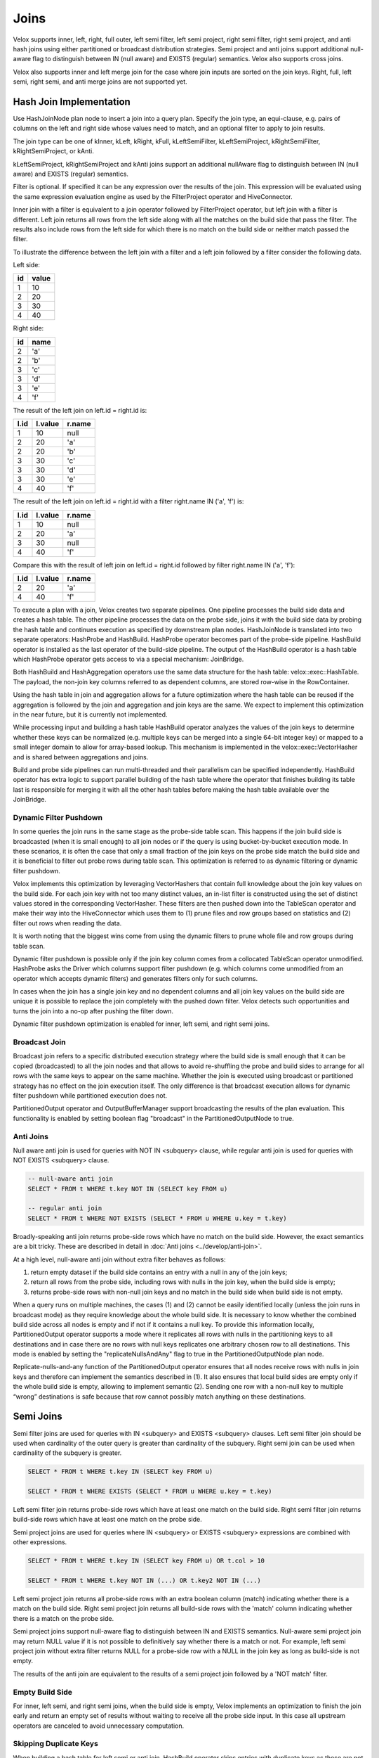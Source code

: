 =====
Joins
=====

Velox supports inner, left, right, full outer, left semi filter, left semi
project, right semi filter, right semi project, and anti hash joins using
either partitioned or broadcast distribution strategies. Semi project and
anti joins support additional null-aware flag to distinguish between IN
(null aware) and EXISTS (regular) semantics. Velox also supports cross joins.

Velox also supports inner and left merge join for the case where join inputs are
sorted on the join keys. Right, full, left semi, right semi, and anti merge joins
are not supported yet.

Hash Join Implementation
------------------------

Use HashJoinNode plan node to insert a join into a query plan. Specify the join
type, an equi-clause, e.g. pairs of columns on the left and right side whose
values need to match, and an optional filter to apply to join results.

.. image:: images/hash-join-node.png
    :width: 400
    :align: center

The join type can be one of kInner, kLeft, kRight, kFull, kLeftSemiFilter,
kLeftSemiProject, kRightSemiFilter, kRightSemiProject, or kAnti.

kLeftSemiProject, kRightSemiProject and kAnti joins support an additional
nullAware flag to distinguish between IN (null aware) and EXISTS (regular)
semantics.

Filter is optional. If specified it can be any expression over the results of
the join. This expression will be evaluated using the same expression
evaluation engine as used by the FilterProject operator and HiveConnector.

Inner join with a filter is equivalent to a join operator followed by
FilterProject operator, but left join with a filter is different. Left join
returns all rows from the left side along with all the matches on the build
side that pass the filter. The results also include rows from the left side for
which there is no match on the build side or neither match passed the filter.

To illustrate the difference between the left join with a filter and a left join
followed by a filter consider the following data.

Left side:

==  =====
id  value
==  =====
1   10
2   20
3   30
4   40
==  =====

Right side:

==  ====
id  name
==  ====
2   'a'
2   'b'
3   'c'
3   'd'
3   'e'
4   'f'
==  ====

The result of the left join on left.id = right.id is:

====  =======  ======
l.id  l.value  r.name
====  =======  ======
1     10       null
2     20       'a'
2     20       'b'
3     30       'c'
3     30       'd'
3     30       'e'
4     40       'f'
====  =======  ======

The result of the left join on left.id = right.id with a filter right.name IN
('a', 'f') is:

====  =======  ======
l.id  l.value  r.name
====  =======  ======
1     10       null
2     20       'a'
3     30       null
4     40       'f'
====  =======  ======

Compare this with the result of left join on left.id = right.id followed by
filter right.name IN ('a', 'f'):

====  =======  ======
l.id  l.value  r.name
====  =======  ======
2     20       'a'
4     40       'f'
====  =======  ======

To execute a plan with a join, Velox creates two separate pipelines. One
pipeline processes the build side data and creates a hash table. The other
pipeline processes the data on the probe side, joins it with the build side
data by probing the hash table and continues execution as specified by
downstream plan nodes. HashJoinNode is translated into two separate operators:
HashProbe and HashBuild. HashProbe operator becomes part of the probe-side
pipeline. HashBuild operator is installed as the last operator of the
build-side pipeline. The output of the HashBuild operator is a hash table which
HashProbe operator gets access to via a special mechanism: JoinBridge.

.. image:: images/join-pipelines.png
    :width: 400
    :align: center

Both HashBuild and HashAggregation operators use the same data structure for the
hash table: velox::exec::HashTable. The payload, the non-join key columns
referred to as dependent columns, are stored row-wise in the RowContainer.

Using the hash table in join and aggregation allows for a future optimization
where the hash table can be reused if the aggregation is followed by the join
and aggregation and join keys are the same. We expect to implement this
optimization in the near future, but it is currently not implemented.

While processing input and building a hash table HashBuild operator analyzes the
values of the join keys to determine whether these keys can be normalized
(e.g. multiple keys can be merged into a single 64-bit integer key) or mapped
to a small integer domain to allow for array-based lookup. This mechanism is
implemented in the velox::exec::VectorHasher and is shared between aggregations
and joins.

Build and probe side pipelines can run multi-threaded and their parallelism can
be specified independently. HashBuild operator has extra logic to support
parallel building of the hash table where the operator that finishes building
its table last is responsible for merging it with all the other hash tables
before making the hash table available over the JoinBridge.

.. _DynamicFilterPushdown:

Dynamic Filter Pushdown
~~~~~~~~~~~~~~~~~~~~~~~

In some queries the join runs in the same stage as the probe-side table scan.
This happens if the join build side is broadcasted (when it is small enough) to
all join nodes or if the query is using bucket-by-bucket execution mode. In
these scenarios, it is often the case that only a small fraction of the join
keys on the probe side match the build side and it is beneficial to filter out
probe rows during table scan. This optimization is referred to as dynamic
filtering or dynamic filter pushdown.

.. image:: images/join-plan-translation.png
    :width: 800
    :align: center


Velox implements this optimization by leveraging VectorHashers that contain full
knowledge about the join key values on the build side. For each join key
with not too many distinct values, an in-list filter is constructed using the set
of distinct values stored in the corresponding VectorHasher. These filters
are then pushed down into the TableScan operator and make their way into the
HiveConnector which uses them to (1) prune files and row groups based on
statistics and (2) filter out rows when reading the data.

It is worth noting that the biggest wins come from using the dynamic filters to
prune whole file and row groups during table scan.

.. image:: images/join-dynamic-filters.png
    :width: 400
    :align: center

Dynamic filter pushdown is possible only if the join key column comes from a
collocated TableScan operator unmodified. HashProbe asks the Driver which
columns support filter pushdown (e.g. which columns come unmodified from an
operator which accepts dynamic filters) and generates filters only for such
columns.

In cases when the join has a single join key and no dependent columns and all
join key values on the build side are unique it is possible to replace the join
completely with the pushed down filter. Velox detects such opportunities and
turns the join into a no-op after pushing the filter down.

Dynamic filter pushdown optimization is enabled for inner, left semi, and 
right semi joins.

Broadcast Join
~~~~~~~~~~~~~~

Broadcast join refers to a specific distributed execution strategy where the
build side is small enough that it can be copied (broadcasted) to all the join
nodes and that allows to avoid re-shuffling the probe and build sides to
arrange for all rows with the same keys to appear on the same machine. Whether
the join is executed using broadcast or partitioned strategy has no effect on
the join execution itself. The only difference is that broadcast execution
allows for dynamic filter pushdown while partitioned execution does not.

PartitionedOutput operator and OutputBufferManager support
broadcasting the results of the plan evaluation. This functionality is enabled
by setting boolean flag "broadcast" in the PartitionedOutputNode to true.

Anti Joins
~~~~~~~~~~

Null aware anti join is used for queries with NOT IN <subquery> clause, while
regular anti join is used for queries with NOT EXISTS <subquery> clause.

.. code-block:: sql

    -- null-aware anti join
    SELECT * FROM t WHERE t.key NOT IN (SELECT key FROM u)

    -- regular anti join
    SELECT * FROM t WHERE NOT EXISTS (SELECT * FROM u WHERE u.key = t.key)

Broadly-speaking anti join returns probe-side rows which have no match on
the build side. However, the exact semantics are a bit tricky. These are
described in detail in :doc:`Anti joins <../develop/anti-join>`.

At a high level, null-aware anti join without extra filter behaves as follows:

#. return empty dataset if the build side contains an entry with a null in any
   of the join keys;

#. return all rows from the probe side, including rows with nulls in the join key,
   when the build side is empty;

#. returns probe-side rows with non-null join keys and no match in the build
   side when build side is not empty.

When a query runs on multiple machines, the cases (1) and (2) cannot be easily
identified locally (unless the join runs in broadcast mode) as they require
knowledge about the whole build side. It is necessary to know whether the
combined build side across all nodes is empty and if not if it contains a null
key. To provide this information locally, PartitionedOutput operator supports a
mode where it replicates all rows with nulls in the partitioning keys to all
destinations and in case there are no rows with null keys replicates one
arbitrary chosen row to all destinations. This mode is enabled by setting
the "replicateNullsAndAny" flag to true in the PartitionedOutputNode plan node.

Replicate-nulls-and-any function of the PartitionedOutput operator ensures that
all nodes receive rows with nulls in join keys and therefore can implement the
semantics described in (1). It also ensures that local build sides are empty
only if the whole build side is empty, allowing to implement semantic
(2). Sending one row with a non-null key to multiple “wrong” destinations is
safe because that row cannot possibly match anything on these destinations.

Semi Joins
----------

Semi filter joins are used for queries with IN <subquery> and EXISTS <subquery>
clauses. Left semi filter join should be used when cardinality of the outer
query is greater than cardinality of the subquery. Right semi join can be used
when cardinality of the subquery is greater.

.. code-block:: sql

    SELECT * FROM t WHERE t.key IN (SELECT key FROM u)

    SELECT * FROM t WHERE EXISTS (SELECT * FROM u WHERE u.key = t.key)

Left semi filter join returns probe-side rows which have at least one match on
the build side. Right semi filter join returns build-side rows which have at
least one match on the probe side.

Semi project joins are used for queries where IN <subquery> or EXISTS <subquery>
expressions are combined with other expressions.

.. code-block:: sql

    SELECT * FROM t WHERE t.key IN (SELECT key FROM u) OR t.col > 10

    SELECT * FROM t WHERE t.key NOT IN (...) OR t.key2 NOT IN (...)

Left semi project join returns all probe-side rows with an extra boolean column
(match) indicating whether there is a match on the build side. Right semi
project join returns all build-side rows with the 'match' column indicating
whether there is a match on the probe side.

Semi project joins support null-aware flag to distinguish between IN and EXISTS
semantics. Null-aware semi project join may return NULL value if it is not
possible to definitively say whether there is a match or not. For example, left
semi project join without extra filter returns NULL for a probe-side row with a
NULL in the join key as long as build-side is not empty.

The results of the anti join are equivalent to the results of a semi project
join followed by a 'NOT match' filter.

Empty Build Side
~~~~~~~~~~~~~~~~

For inner, left semi, and right semi joins, when the build side is empty,
Velox implements an optimization to finish the join early and return an empty
set of results without waiting to receive all the probe side input. In this case
all upstream operators are canceled to avoid unnecessary computation.

Skipping Duplicate Keys
~~~~~~~~~~~~~~~~~~~~~~~

When building a hash table for left semi or anti join, HashBuild operator skips
entries with duplicate keys as these are not needed. This is achieved by
configuring exec::HashTable to set the "allowDuplicates" flag to false. This
optimization reduces memory usage of the hash table in case the build side
contains duplicate join keys.

Execution Statistics
~~~~~~~~~~~~~~~~~~~~

HashBuild operator reports the range and number of distinct values for each join
key if these are not too large and allow for array-based join or use of
normalized keys.

* rangeKey<N> - the range of values for the join key #N
* distinctKey<N> - the number of distinct values for the join key #N

HashProbe operator reports whether it replaced itself with the pushed down
filter entirely and became a no-op.

* replacedWithDynamicFilterRows - the number of rows which were passed through
  without any processing after filter was pushed down

HashProbe also reports the number of dynamic filters it generated for push
down.

* dynamicFiltersProduced - number of dynamic filters generated (at most one per
  join key)

* maxSpillLevel - the max spill level that has been triggered with zero for the
  initial spill.

TableScan operator reports the number of dynamic filters it received and passed
to HiveConnector.

* dynamicFiltersAccepted - number of dynamic filters received

Memory Layout
-------------

Inside hash table we keep the row values in `RowContainer`.  This is a row-wise
storage and each row consists the following components:

1. Null flags (1 bit per item) for
    1. Keys (only if nullable)
    2. Dependants
2. Has-probed flag (1 bit)
3. Free flag (1 bit)
4. Keys
5. Dependants
6. Variable size (32 bit)
7. Next offset (64 bit pointer)


Merge Join Implementation
-------------------------

Use MergeJoinNode plan node to insert a merge join into a query plan. Make sure
both left and right sides of the join produce results sorted on the join keys.
Specify the join type, an equi-clause, e.g. pairs of columns on the left and
right side whose values need to match, and an optional filter to apply to join
results.

To execute a plan with a merge join, Velox creates two separate pipelines. One
pipeline processes the right side data and puts it into JoinMergeSource. The
other pipeline processes the data on the left side, joins it with the right
side data and continues execution as specified by downstream plan nodes.
MergeJoinNode is translated into MergeJoin operator and a CallbackSink backed
by JoinMergeSource. MergeJoin operator becomes part of the left-side
pipeline. CallbackSink is installed at the end of the right-side pipeline.

.. image:: images/merge-join-pipelines.png
    :width: 800
    :align: center

Usage Examples
--------------

Check out velox/exec/tests/HashJoinTest.cpp and MergeJoinTest.cpp for examples
of how to build and execute a plan with a hash or merge join.
